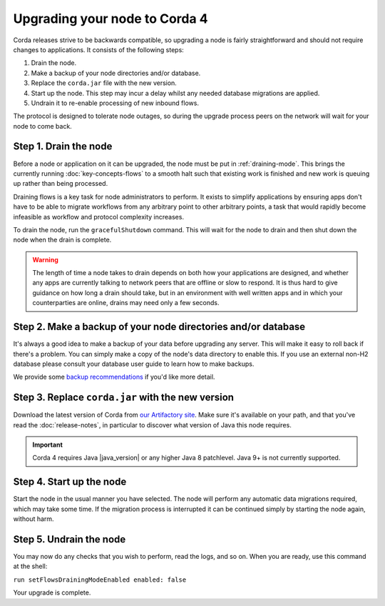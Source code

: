 Upgrading your node to Corda 4
==============================

Corda releases strive to be backwards compatible, so upgrading a node is fairly straightforward and should not require changes to
applications. It consists of the following steps:

1. Drain the node.
2. Make a backup of your node directories and/or database.
3. Replace the ``corda.jar`` file with the new version.
4. Start up the node. This step may incur a delay whilst any needed database migrations are applied.
5. Undrain it to re-enable processing of new inbound flows.

The protocol is designed to tolerate node outages, so during the upgrade process peers on the network will wait for your node to come back.

Step 1. Drain the node
----------------------

Before a node or application on it can be upgraded, the node must be put in :ref:`draining-mode`. This brings the currently running
:doc:`key-concepts-flows` to a smooth halt such that existing work is finished and new work is queuing up rather than being processed.

Draining flows is a key task for node administrators to perform. It exists to simplify applications by ensuring apps don't have to be
able to migrate workflows from any arbitrary point to other arbitrary points, a task that would rapidly become infeasible as workflow
and protocol complexity increases.

To drain the node, run the ``gracefulShutdown`` command. This will wait for the node to drain and then shut down the node when the drain
is complete.

.. warning:: The length of time a node takes to drain depends on both how your applications are designed, and whether any apps are currently
   talking to network peers that are offline or slow to respond. It is thus hard to give guidance on how long a drain should take, but in
   an environment with well written apps and in which your counterparties are online, drains may need only a few seconds.

Step 2. Make a backup of your node directories and/or database
--------------------------------------------------------------

It's always a good idea to make a backup of your data before upgrading any server. This will make it easy to roll back if there's a problem.
You can simply make a copy of the node's data directory to enable this. If you use an external non-H2 database please consult your database
user guide to learn how to make backups.

We provide some `backup recommendations <backup-recommendations>`_ if you'd like more detail.

Step 3. Replace ``corda.jar`` with the new version
--------------------------------------------------

Download the latest version of Corda from `our Artifactory site <https://ci-artifactory.corda.r3cev.com/artifactory/webapp/#/artifacts/browse/simple/General/corda/net/corda/corda-node>`_.
Make sure it's available on your path, and that you've read the :doc:`release-notes`, in particular to discover what version of Java this
node requires.

.. important:: Corda 4 requires Java |java_version| or any higher Java 8 patchlevel. Java 9+ is not currently supported.

Step 4. Start up the node
-------------------------

Start the node in the usual manner you have selected. The node will perform any automatic data migrations required, which may take some
time. If the migration process is interrupted it can be continued simply by starting the node again, without harm.

Step 5. Undrain the node
------------------------

You may now do any checks that you wish to perform, read the logs, and so on. When you are ready, use this command at the shell:

``run setFlowsDrainingModeEnabled enabled: false``

Your upgrade is complete.